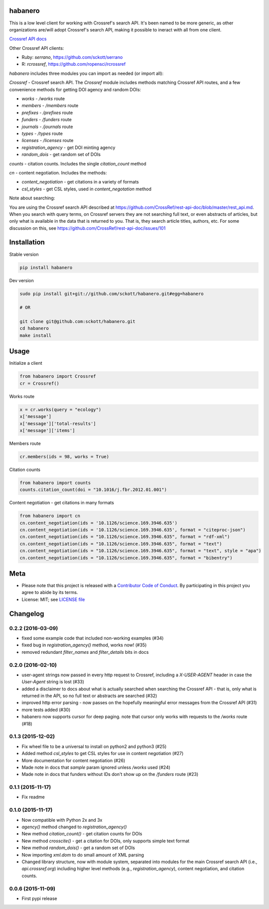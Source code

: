 
habanero
========

|pypi| |docs| |travis| |coverage|

This is a low level client for working with Crossref's search API. It's been named to be more generic, as other organizations are/will adopt Crossref's search API, making it possible to ineract with all from one client.

`Crossref API docs <https://github.com/CrossRef/rest-api-doc/blob/master/rest_api.md>`__

Other Crossref API clients:

- Ruby: `serrano`, `<https://github.com/sckott/serrano>`__
- R: `rcrossref`, `<https://github.com/ropensci/rcrossref>`__

`habanero` includes three modules you can import as needed (or
import all):

`Crossref` - Crossref search API. The `Crossref` module includes methods matching Crossref API routes, and a few convenience methods for getting DOI agency and random DOIs:

- `works` - `/works` route
- `members` - `/members` route
- `prefixes` - `/prefixes` route
- `funders` - `/funders` route
- `journals` - `/journals` route
- `types` - `/types` route
- `licenses` - `/licenses` route
- `registration_agency` - get DOI minting agency
- `random_dois` - get random set of DOIs

`counts` - citation counts. Includes the single `citation_count` method

`cn` - content negotiation. Includes the methods:

- `content_negotiation` - get citations in a variety of formats
- `csl_styles` - get CSL styles, used in `content_negotation` method

Note about searching:

You are using the Crossref search API described at https://github.com/CrossRef/rest-api-doc/blob/master/rest_api.md. When you search with query terms, on Crossref servers they are not searching full text, or even abstracts of articles, but only what is available in the data that is returned to you. That is, they search article titles, authors, etc. For some discussion on this, see https://github.com/CrossRef/rest-api-doc/issues/101


Installation
============

Stable version

.. code-block:: console

  pip install habanero

Dev version

.. code-block:: console

    sudo pip install git+git://github.com/sckott/habanero.git#egg=habanero

    # OR

    git clone git@github.com:sckott/habanero.git
    cd habanero
    make install

Usage
=====

Initialize a client

.. code-block:: python

    from habanero import Crossref
    cr = Crossref()

Works route

.. code-block:: python

  x = cr.works(query = "ecology")
  x['message']
  x['message']['total-results']
  x['message']['items']

Members route

.. code-block:: python

  cr.members(ids = 98, works = True)

Citation counts

.. code-block:: python

  from habanero import counts
  counts.citation_count(doi = "10.1016/j.fbr.2012.01.001")

Content negotiation - get citations in many formats

.. code-block:: python

  from habanero import cn
  cn.content_negotiation(ids = '10.1126/science.169.3946.635')
  cn.content_negotiation(ids = '10.1126/science.169.3946.635', format = "citeproc-json")
  cn.content_negotiation(ids = "10.1126/science.169.3946.635", format = "rdf-xml")
  cn.content_negotiation(ids = "10.1126/science.169.3946.635", format = "text")
  cn.content_negotiation(ids = "10.1126/science.169.3946.635", format = "text", style = "apa")
  cn.content_negotiation(ids = "10.1126/science.169.3946.635", format = "bibentry")

Meta
====

* Please note that this project is released with a `Contributor Code of Conduct <https://github.com/sckott/habanero/blob/master/CONDUCT.md>`__. By participating in this project you agree to abide by its terms.
* License: MIT; see `LICENSE file <https://github.com/sckott/habanero/blob/master/LICENSE>`__

.. |pypi| image:: https://img.shields.io/pypi/v/habanero.svg
   :target: https://pypi.python.org/pypi/habanero

.. |docs| image:: https://readthedocs.org/projects/habanero/badge/?version=latest
   :target: http://habanero.rtfd.org/

.. |travis| image:: https://travis-ci.org/sckott/habanero.svg?branch=master
   :target: https://travis-ci.org/sckott/habanero

.. |coverage| image:: https://coveralls.io/repos/sckott/habanero/badge.svg?branch=master&service=github
   :target: https://coveralls.io/github/sckott/habanero?branch=master



Changelog
=========

0.2.2 (2016-03-09)
--------------------
* fixed some example code that included non-working examples (#34)
* fixed bug in `registration_agency()` method, works now! (#35)
* removed redundant `filter_names` and `filter_details` bits in docs

0.2.0 (2016-02-10)
--------------------
* user-agent strings now passed in every http request to Crossref, including a `X-USER-AGENT` header in case the `User-Agent` string is lost (#33)
* added a disclaimer to docs about what is actually searched when searching the Crossref API - that is, only what is returned in the API, so no full text or abstracts are searched (#32)
* improved http error parsing - now passes on the hopefully meaningful error messages from the Crossref API (#31)
* more tests added (#30)
* habanero now supports cursor for deep paging. note that cursor only works with requests to the `/works` route (#18)

0.1.3 (2015-12-02)
--------------------
* Fix wheel file to be a universal to install on python2 and python3 (#25)
* Added method `csl_styles` to get CSL styles for use in content negotiation (#27)
* More documentation for content negotiation (#26)
* Made note in docs that `sample` param ignored unless `/works` used (#24)
* Made note in docs that funders without IDs don't show up on the `/funders` route (#23)

0.1.1 (2015-11-17)
--------------------
* Fix readme

0.1.0 (2015-11-17)
--------------------
* Now compatible with Python 2x and 3x
* `agency()` method changed to `registration_agency()`
* New method `citation_count()` - get citation counts for DOIs
* New method `crosscite()` - get a citation for DOIs, only supports simple text format
* New method `random_dois()` - get a random set of DOIs
* Now importing `xml.dom` to do small amount of XML parsing
* Changed library structure, now with module system, separated into modules for the main Crossref search API (i.e., `api.crossref.org`) including higher level methods (e.g., `registration_agency`), content negotiation, and citation counts.

0.0.6 (2015-11-09)
--------------------
* First pypi release


